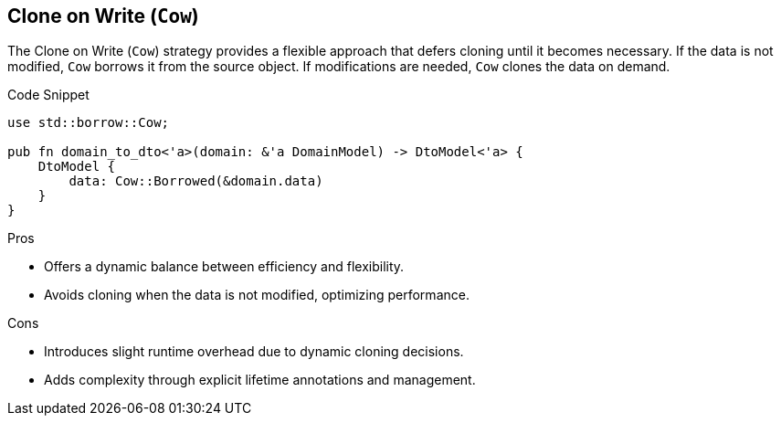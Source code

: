 == Clone on Write (`Cow`)

The Clone on Write (`Cow`) strategy provides a flexible approach that defers cloning until it becomes necessary. If the data is not modified, `Cow` borrows it from the source object. If modifications are needed, `Cow` clones the data on demand.

.Code Snippet
[source,rust]
----
use std::borrow::Cow;

pub fn domain_to_dto<'a>(domain: &'a DomainModel) -> DtoModel<'a> {
    DtoModel {
        data: Cow::Borrowed(&domain.data)
    }
}
----

.Pros
- Offers a dynamic balance between efficiency and flexibility.
- Avoids cloning when the data is not modified, optimizing performance.

.Cons
- Introduces slight runtime overhead due to dynamic cloning decisions.
- Adds complexity through explicit lifetime annotations and management.
